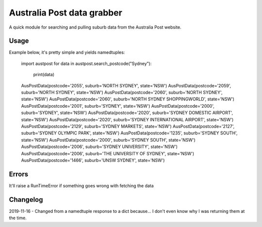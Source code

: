 Australia Post data grabber
===========================

A quick module for searching and pulling suburb data from the Australia Post website.

Usage
-----

Example below, it's pretty simple and yields namedtuples:

    import austpost
    for data in austpost.search_postcode("Sydney"):
         print(data)
    AusPostData(postcode='2055', suburb='NORTH SYDNEY', state='NSW')
    AusPostData(postcode='2059', suburb='NORTH SYDNEY', state='NSW')
    AusPostData(postcode='2060', suburb='NORTH SYDNEY', state='NSW')
    AusPostData(postcode='2060', suburb='NORTH SYDNEY SHOPPINGWORLD', state='NSW')
    AusPostData(postcode='2001', suburb='SYDNEY', state='NSW')
    AusPostData(postcode='2000', suburb='SYDNEY', state='NSW')
    AusPostData(postcode='2020', suburb='SYDNEY DOMESTIC AIRPORT', state='NSW')
    AusPostData(postcode='2020', suburb='SYDNEY INTERNATIONAL AIRPORT', state='NSW')
    AusPostData(postcode='2129', suburb='SYDNEY MARKETS', state='NSW')
    AusPostData(postcode='2127', suburb='SYDNEY OLYMPIC PARK', state='NSW')
    AusPostData(postcode='1235', suburb='SYDNEY SOUTH', state='NSW')
    AusPostData(postcode='2000', suburb='SYDNEY SOUTH', state='NSW')
    AusPostData(postcode='2006', suburb='SYDNEY UNIVERSITY', state='NSW')
    AusPostData(postcode='2006', suburb='THE UNIVERSITY OF SYDNEY', state='NSW')
    AusPostData(postcode='1466', suburb='UNSW SYDNEY', state='NSW')

Errors
------

It'll raise a RunTimeError if something goes wrong with fetching the data

Changelog
---------

2019-11-16 - Changed from a namedtuple response to a dict because... I don't even know why I was returning them at the time.
